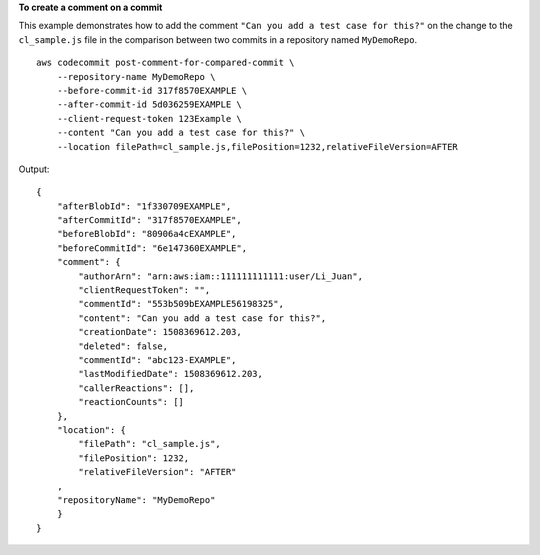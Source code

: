 **To create a comment on a commit**

This example demonstrates how to add the comment ``"Can you add a test case for this?"`` on the change to the ``cl_sample.js`` file in the comparison between two commits in a repository named ``MyDemoRepo``. ::

    aws codecommit post-comment-for-compared-commit \
        --repository-name MyDemoRepo \
        --before-commit-id 317f8570EXAMPLE \
        --after-commit-id 5d036259EXAMPLE \
        --client-request-token 123Example \
        --content "Can you add a test case for this?" \
        --location filePath=cl_sample.js,filePosition=1232,relativeFileVersion=AFTER

Output::

    {
        "afterBlobId": "1f330709EXAMPLE",
        "afterCommitId": "317f8570EXAMPLE",
        "beforeBlobId": "80906a4cEXAMPLE",
        "beforeCommitId": "6e147360EXAMPLE",
        "comment": {
            "authorArn": "arn:aws:iam::111111111111:user/Li_Juan",
            "clientRequestToken": "",
            "commentId": "553b509bEXAMPLE56198325",
            "content": "Can you add a test case for this?",
            "creationDate": 1508369612.203,
            "deleted": false,
            "commentId": "abc123-EXAMPLE",
            "lastModifiedDate": 1508369612.203,
            "callerReactions": [],
            "reactionCounts": []
        },
        "location": { 
            "filePath": "cl_sample.js",
            "filePosition": 1232,
            "relativeFileVersion": "AFTER"
        ,
        "repositoryName": "MyDemoRepo"
        }
    }